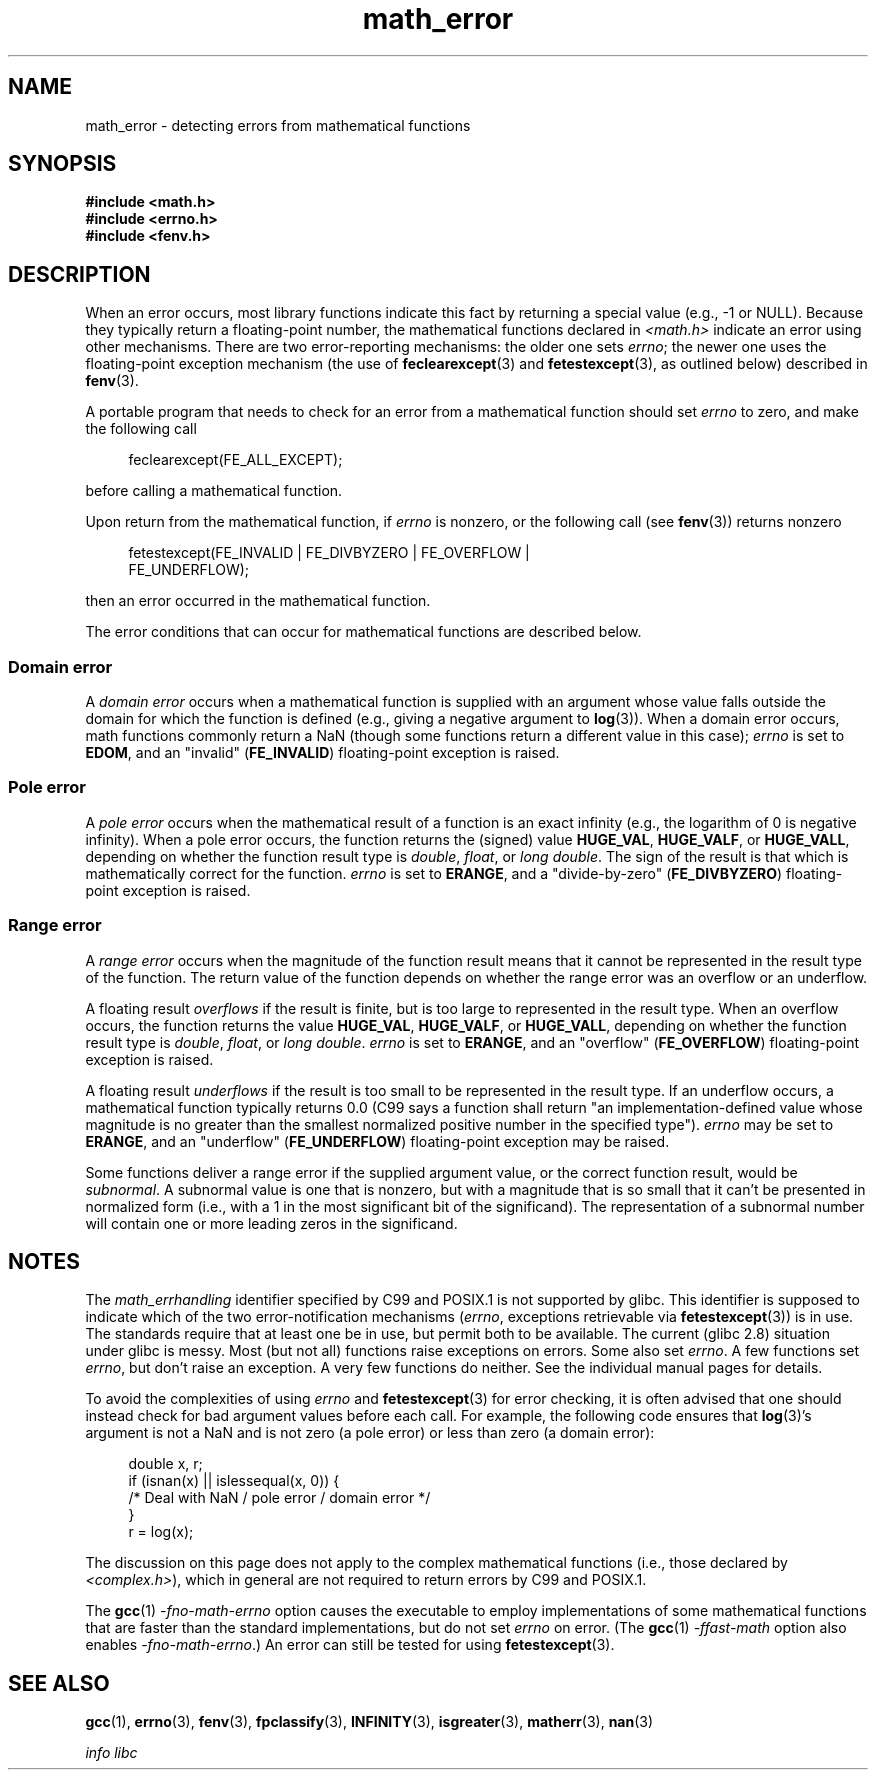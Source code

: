 .\" Copyright (c) 2008, Linux Foundation, written by Michael Kerrisk
.\"     <mtk.manpages@gmail.com>
.\"
.\" SPDX-License-Identifier: Linux-man-pages-copyleft
.\"
.TH math_error 7 (date) "Linux man-pages (unreleased)"
.SH NAME
math_error \- detecting errors from mathematical functions
.SH SYNOPSIS
.nf
.B #include <math.h>
.B #include <errno.h>
.B #include <fenv.h>
.fi
.SH DESCRIPTION
When an error occurs,
most library functions indicate this fact by returning a special value
(e.g., \-1 or NULL).
Because they typically return a floating-point number,
the mathematical functions declared in
.I <math.h>
indicate an error using other mechanisms.
There are two error-reporting mechanisms:
the older one sets
.IR errno ;
the newer one uses the floating-point exception mechanism (the use of
.BR feclearexcept (3)
and
.BR fetestexcept (3),
as outlined below)
described in
.BR fenv (3).
.P
A portable program that needs to check for an error from a mathematical
function should set
.I errno
to zero, and make the following call
.P
.in +4n
.EX
feclearexcept(FE_ALL_EXCEPT);
.EE
.in
.P
before calling a mathematical function.
.P
Upon return from the mathematical function, if
.I errno
is nonzero, or the following call (see
.BR fenv (3))
returns nonzero
.P
.in +4n
.EX
fetestexcept(FE_INVALID | FE_DIVBYZERO | FE_OVERFLOW |
             FE_UNDERFLOW);
.EE
.in
.P
.\" enum
.\" {
.\" FE_INVALID = 0x01,
.\" __FE_DENORM = 0x02,
.\" FE_DIVBYZERO = 0x04,
.\" FE_OVERFLOW = 0x08,
.\" FE_UNDERFLOW = 0x10,
.\" FE_INEXACT = 0x20
.\" };
then an error occurred in the mathematical function.
.P
The error conditions that can occur for mathematical functions
are described below.
.SS Domain error
A
.I domain error
occurs when a mathematical function is supplied with an argument whose
value falls outside the domain for which the function
is defined (e.g., giving a negative argument to
.BR log (3)).
When a domain error occurs,
math functions commonly return a NaN
(though some functions return a different value in this case);
.I errno
is set to
.BR EDOM ,
and an "invalid"
.RB ( FE_INVALID )
floating-point exception is raised.
.SS Pole error
A
.I pole error
occurs when the mathematical result of a function is an exact infinity
(e.g., the logarithm of 0 is negative infinity).
When a pole error occurs,
the function returns the (signed) value
.BR HUGE_VAL ,
.BR HUGE_VALF ,
or
.BR HUGE_VALL ,
depending on whether the function result type is
.IR double ,
.IR float ,
or
.IR "long double" .
The sign of the result is that which is mathematically correct for
the function.
.I errno
is set to
.BR ERANGE ,
and a "divide-by-zero"
.RB ( FE_DIVBYZERO )
floating-point exception is raised.
.SS Range error
A
.I range error
occurs when the magnitude of the function result means that it
cannot be represented in the result type of the function.
The return value of the function depends on whether the range error
was an overflow or an underflow.
.P
A floating result
.I overflows
if the result is finite,
but is too large to represented in the result type.
When an overflow occurs,
the function returns the value
.BR HUGE_VAL ,
.BR HUGE_VALF ,
or
.BR HUGE_VALL ,
depending on whether the function result type is
.IR double ,
.IR float ,
or
.IR "long double" .
.I errno
is set to
.BR ERANGE ,
and an "overflow"
.RB ( FE_OVERFLOW )
floating-point exception is raised.
.P
A floating result
.I underflows
if the result is too small to be represented in the result type.
If an underflow occurs,
a mathematical function typically returns 0.0
(C99 says a function shall return "an implementation-defined value
whose magnitude is no greater than the smallest normalized
positive number in the specified type").
.I errno
may be set to
.BR ERANGE ,
and an "underflow"
.RB ( FE_UNDERFLOW )
floating-point exception may be raised.
.P
Some functions deliver a range error if the supplied argument value,
or the correct function result, would be
.IR subnormal .
A subnormal value is one that is nonzero,
but with a magnitude that is so small that
it can't be presented in normalized form
(i.e., with a 1 in the most significant bit of the significand).
The representation of a subnormal number will contain one
or more leading zeros in the significand.
.SH NOTES
The
.I math_errhandling
identifier specified by C99 and POSIX.1 is not supported by glibc.
.\" See CONFORMANCE in the glibc 2.8 (and earlier) source.
This identifier is supposed to indicate which of the two
error-notification mechanisms
.RI ( errno ,
exceptions retrievable via
.BR fetestexcept (3))
is in use.
The standards require that at least one be in use,
but permit both to be available.
The current (glibc 2.8) situation under glibc is messy.
Most (but not all) functions raise exceptions on errors.
Some also set
.IR errno .
A few functions set
.IR errno ,
but don't raise an exception.
A very few functions do neither.
See the individual manual pages for details.
.P
To avoid the complexities of using
.I errno
and
.BR fetestexcept (3)
for error checking,
it is often advised that one should instead check for bad argument
values before each call.
.\" http://www.securecoding.cert.org/confluence/display/seccode/FLP32-C.+Prevent+or+detect+domain+and+range+errors+in+math+functions
For example, the following code ensures that
.BR log (3)'s
argument is not a NaN and is not zero (a pole error) or
less than zero (a domain error):
.P
.in +4n
.EX
double x, r;
\&
if (isnan(x) || islessequal(x, 0)) {
    /* Deal with NaN / pole error / domain error */
}
\&
r = log(x);
.EE
.in
.P
The discussion on this page does not apply to the complex
mathematical functions (i.e., those declared by
.IR <complex.h> ),
which in general are not required to return errors by C99
and POSIX.1.
.P
The
.BR gcc (1)
.I "\-fno\-math\-errno"
option causes the executable to employ implementations of some
mathematical functions that are faster than the standard
implementations, but do not set
.I errno
on error.
(The
.BR gcc (1)
.I "\-ffast\-math"
option also enables
.IR "\-fno\-math\-errno" .)
An error can still be tested for using
.BR fetestexcept (3).
.SH SEE ALSO
.BR gcc (1),
.BR errno (3),
.BR fenv (3),
.BR fpclassify (3),
.BR INFINITY (3),
.BR isgreater (3),
.BR matherr (3),
.BR nan (3)
.P
.I "info libc"
